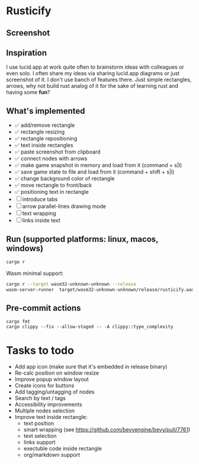 * Rusticify
[[file:icon.png]]

** Screenshot
[[file:rusticify.png]]

** Inspiration
I use lucid.app at work quite often to brainstorm ideas with colleagues or even solo.
I often share my ideas via sharing lucid.app diagrams or just screenshot of it. I don't use banch of features there. 
Just simple rectangles, arrows, why not build rust analog of it for the sake of learning rust and having some *fun*?

** What's implemented
- ✅ add/remove rectangle  
- ✅ rectangle resizing  
- ✅ rectangle repositioning  
- ✅ text inside rectangles  
- ✅ paste screenshot from clipboard  
- ✅ connect nodes with arrows  
- ✅ make game snapshot in memory and load from it (command + s|l)   
- ✅ save game state to file and load from it (command + shift + s|l)  
- ✅ change background color of rectangle  
- ✅ move rectangle to front/back  
- ✅ positioning text in rectangle
- [ ] introduce tabs 
- [ ] arrow parallel-lines drawing mode
- [ ] text wrapping
- [ ] links inside text

** Run (supported platforms: linux, macos, windows)

#+BEGIN_SRC sh
cargo r 
#+END_SRC

Wasm minimal support:

#+BEGIN_SRC sh
cargo r --target wasm32-unknown-unknown --release
wasm-server-runner  target/wasm32-unknown-unknown/release/rusticify.wasm
#+END_SRC

** Pre-commit actions

#+BEGIN_SRC
cargo fmt
cargo clippy --fix --allow-staged -- -A clippy::type_complexity
#+END_SRC

* Tasks to todo
- Add app icon (make sure that it's embedded in release binary)
- Re-calc position on window resize
- Improve popup window layout
- Create icons for buttons
- Add tagging/untagging of nodes
- Search by text / tags
- Accessibility improvements 
- Multiple nodes selection
- Improve text inside rectangle:
    + text position
    + smart wrapping (see https://github.com/bevyengine/bevy/pull/7761)
    + text selection
    + links support
    + exectuble code inside rectangle
    + org/markdown support